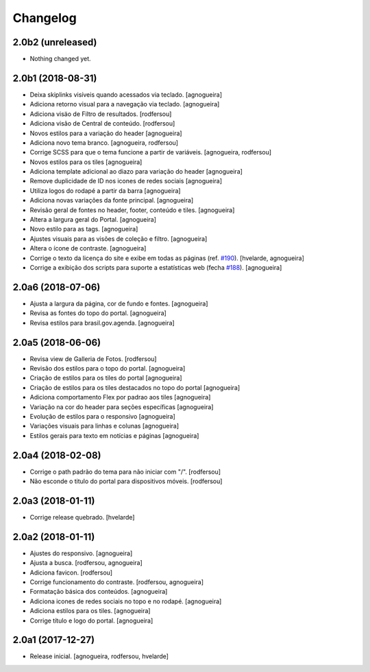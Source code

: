 Changelog
---------

2.0b2 (unreleased)
^^^^^^^^^^^^^^^^^^

- Nothing changed yet.


2.0b1 (2018-08-31)
^^^^^^^^^^^^^^^^^^

- Deixa skiplinks visíveis quando acessados via teclado.
  [agnogueira]

- Adiciona retorno visual para a navegação via teclado.
  [agnogueira]

- Adiciona visäo de Filtro de resultados.
  [rodfersou]

- Adiciona visão de Central de conteúdo.
  [rodfersou]

- Novos estilos para a variação do header
  [agnogueira]

- Adiciona novo tema branco.
  [agnogueira, rodfersou]

- Corrige SCSS para que o tema funcione a partir de variáveis.
  [agnogueira, rodfersou]

- Novos estilos para os tiles
  [agnogueira]

- Adiciona template adicional ao diazo para variação do header
  [agnogueira]

- Remove duplicidade de ID nos icones de redes sociais
  [agnogueira]

- Utiliza logos do rodapé a partir da barra
  [agnogueira]

- Adiciona novas variações da fonte principal.
  [agnogueira]

- Revisão geral de fontes no header, footer, conteúdo e tiles.
  [agnogueira]

- Altera a largura geral do Portal.
  [agnogueira]

- Novo estilo para as tags.
  [agnogueira]

- Ajustes visuais para as visões de coleção e filtro.
  [agnogueira]

- Altera o ícone de contraste.
  [agnogueira]

- Corrige o texto da licença do site e exibe em todas as páginas (ref. `#190 <https://github.com/plonegovbr/brasil.gov.temas/issues/190>`_).
  [hvelarde, agnogueira]

- Corrige a exibição dos scripts para suporte a estatísticas web (fecha `#188 <https://github.com/plonegovbr/brasil.gov.temas/issues/188>`_).
  [agnogueira]


2.0a6 (2018-07-06)
^^^^^^^^^^^^^^^^^^

- Ajusta a largura da página, cor de fundo e fontes.
  [agnogueira]

- Revisa as fontes do topo do portal.
  [agnogueira]

- Revisa estilos para brasil.gov.agenda.
  [agnogueira]


2.0a5 (2018-06-06)
^^^^^^^^^^^^^^^^^^

- Revisa view de Galleria de Fotos.
  [rodfersou]

- Revisão dos estilos para o topo do portal.
  [agnogueira]

- Criação de estilos para os tiles do portal
  [agnogueira]

- Criação de estilos para os tiles destacados no topo do portal
  [agnogueira]

- Adiciona comportamento Flex por padrao aos tiles
  [agnogueira]

- Variação na cor do header para seções específicas
  [agnogueira]

- Evolução de estilos para o responsivo
  [agnogueira]

- Variações visuais para linhas e colunas
  [agnogueira]

- Estilos gerais para texto em notícias e páginas
  [agnogueira]


2.0a4 (2018-02-08)
^^^^^^^^^^^^^^^^^^

- Corrige o path padrão do tema para não iniciar com "/".
  [rodfersou]

- Não esconde o titulo do portal para dispositivos móveis.
  [rodfersou]


2.0a3 (2018-01-11)
^^^^^^^^^^^^^^^^^^

- Corrige release quebrado.
  [hvelarde]


2.0a2 (2018-01-11)
^^^^^^^^^^^^^^^^^^

- Ajustes do responsivo.
  [agnogueira]

- Ajusta a busca.
  [rodfersou, agnogueira]

- Adiciona favicon.
  [rodfersou]

- Corrige funcionamento do contraste.
  [rodfersou, agnogueira]

- Formatação básica dos conteúdos.
  [agnogueira]

- Adiciona icones de redes sociais no topo e no rodapé.
  [agnogueira]

- Adiciona estilos para os tiles.
  [agnogueira]

- Corrige título e logo do portal.
  [agnogueira]


2.0a1 (2017-12-27)
^^^^^^^^^^^^^^^^^^

- Release inicial.
  [agnogueira, rodfersou, hvelarde]
